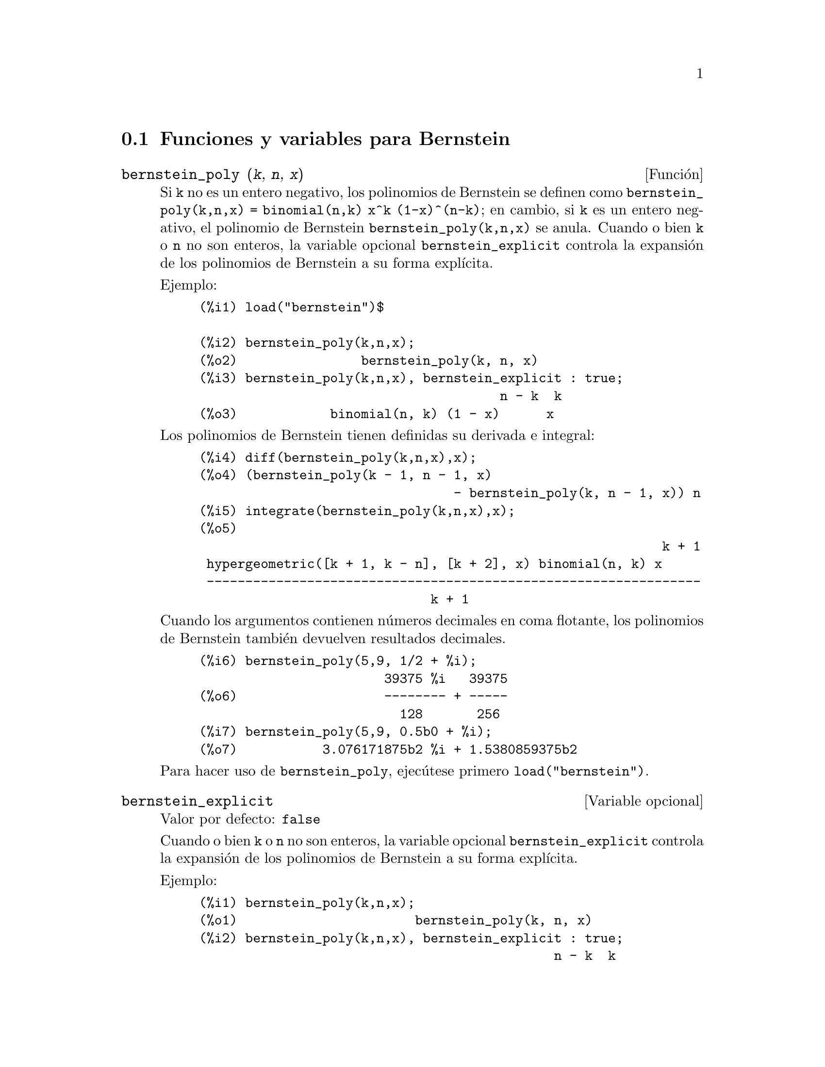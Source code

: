 @c English version: 2011-07-24
@menu
* Funciones y variables para Bernstein::
@end menu

@node Funciones y variables para Bernstein,  , Bernstein, Bernstein
@section Funciones y variables para Bernstein

@deffn {Función} bernstein_poly (@var{k}, @var{n}, @var{x})

Si @code{k} no es un entero negativo, los polinomios de Bernstein se 
definen como @code{bernstein_poly(k,n,x) = binomial(n,k) x^k (1-x)^(n-k)}; 
en cambio, si @code{k} es un entero negativo, el polinomio de Bernstein
@code{bernstein_poly(k,n,x)} se anula. Cuando o bien @code{k} o @code{n} 
no son enteros, la variable opcional @code{bernstein_explicit} controla
la expansión de los polinomios de Bernstein a su forma explícita.

Ejemplo:

@example
(%i1) load("bernstein")$

(%i2) bernstein_poly(k,n,x);
(%o2)                bernstein_poly(k, n, x)
(%i3) bernstein_poly(k,n,x), bernstein_explicit : true;
                                       n - k  k
(%o3)            binomial(n, k) (1 - x)      x
@end example

Los polinomios de Bernstein tienen definidas su derivada e integral:

@example
(%i4) diff(bernstein_poly(k,n,x),x);
(%o4) (bernstein_poly(k - 1, n - 1, x)
                                 - bernstein_poly(k, n - 1, x)) n
(%i5) integrate(bernstein_poly(k,n,x),x);
(%o5) 
                                                            k + 1
 hypergeometric([k + 1, k - n], [k + 2], x) binomial(n, k) x
 ----------------------------------------------------------------
                              k + 1
@end example

Cuando los argumentos contienen números decimales en coma flotante, los
polinomios de Bernstein también devuelven resultados decimales.

@example
(%i6) bernstein_poly(5,9, 1/2 + %i);
                        39375 %i   39375
(%o6)                   -------- + -----
                          128       256
(%i7) bernstein_poly(5,9, 0.5b0 + %i);
(%o7)           3.076171875b2 %i + 1.5380859375b2
@end example

Para hacer uso de @code{bernstein_poly}, ejecútese primero @code{load("bernstein")}.

@end deffn

@defvr {Variable opcional} bernstein_explicit
Valor por defecto: @code{false}

Cuando o bien @code{k} o @code{n} no son enteros, la variable opcional @code{bernstein_explicit} controla
la expansión de los polinomios de Bernstein a su forma explícita.

Ejemplo:

@example
(%i1) bernstein_poly(k,n,x);
(%o1)                       bernstein_poly(k, n, x)
(%i2) bernstein_poly(k,n,x), bernstein_explicit : true;
                                              n - k  k
(%o2)                   binomial(n, k) (1 - x)      x
@end example

Cuando tanto @code{k} como @code{n} son enteros, @code{bernstein(k,n,x)} se
expande siempre a su forma explícita.

@end defvr



@deffn {Función} multibernstein_poly (@var{[k1,k2,...,kp]},@var{[n1,n2,..., np]},@var{[x1,x2,..., xp]})

La sentencia @code{multibernstein_poly (@var{[k1,k2,...,kp]},@var{[n1,n2,..., np]},@var{[x1,x2,..., xp]})}
es el producto de polinomios de Bernstein 
@code{bernstein_poly(k1,n1,x1) bernstein_poly(k2,n2,x2) ... bernstein_poly(kp,np,xp)}.

Para hacer uso de @code{multibernstein_poly}, ejecútese primero @code{load("bernstein")}.

@end deffn



@deffn {Función} bernstein_approx (@var{f},@var{[x1,x1,...,xn]},n)

Devuelve el polinomio de Bernstein uniforme de @code{n}-ésimo orden que aproxima 
la función @code{(x1,x2,..xn) |--> f}.

Ejemplos:

@example
(%i1) bernstein_approx(f(x),[x], 2);
                        2       1                          2
(%o1)             f(1) x  + 2 f(-) (1 - x) x + f(0) (1 - x)
                                2
(%i2) bernstein_approx(f(x,y),[x,y], 2);
               2  2       1                2                  2  2
(%o2) f(1, 1) x  y  + 2 f(-, 1) (1 - x) x y  + f(0, 1) (1 - x)  y
                          2
          1   2                 1  1
 + 2 f(1, -) x  (1 - y) y + 4 f(-, -) (1 - x) x (1 - y) y
          2                     2  2
          1         2                      2        2
 + 2 f(0, -) (1 - x)  (1 - y) y + f(1, 0) x  (1 - y)
          2
       1                      2                  2        2
 + 2 f(-, 0) (1 - x) x (1 - y)  + f(0, 0) (1 - x)  (1 - y)
       2
@end example

Para hacer uso de @code{bernstein_approx}, ejecútese primero @code{load("bernstein")}.

@end deffn



@deffn {Función} bernstein_expand (@var{e}, @var{[x1,x1,...,xn]})

Expresa el polinomio @code{e} como una combinación lineal de polinomios de
Bernstein multivariantes.

@example
(%i1) bernstein_expand(x*y+1,[x,y]);
(%o1)           2 x y + (1 - x) y + x (1 - y) + (1 - x) (1 - y)
(%i2) expand(%);
(%o2)                               x y + 1
@end example

Maxima devuelve un error si el primer argumento no es un polinomio.

Para hacer uso de @code{bernstein_expand}, ejecútese primero @code{load("bernstein")}.

@end deffn

